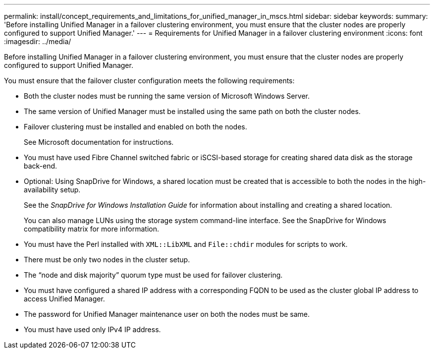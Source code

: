 ---
permalink: install/concept_requirements_and_limitations_for_unified_manager_in_mscs.html
sidebar: sidebar
keywords: 
summary: 'Before installing Unified Manager in a failover clustering environment, you must ensure that the cluster nodes are properly configured to support Unified Manager.'
---
= Requirements for Unified Manager in a failover clustering environment
:icons: font
:imagesdir: ../media/

[.lead]
Before installing Unified Manager in a failover clustering environment, you must ensure that the cluster nodes are properly configured to support Unified Manager.

You must ensure that the failover cluster configuration meets the following requirements:

* Both the cluster nodes must be running the same version of Microsoft Windows Server.
* The same version of Unified Manager must be installed using the same path on both the cluster nodes.
* Failover clustering must be installed and enabled on both the nodes.
+
See Microsoft documentation for instructions.

* You must have used Fibre Channel switched fabric or iSCSI-based storage for creating shared data disk as the storage back-end.
* Optional: Using SnapDrive for Windows, a shared location must be created that is accessible to both the nodes in the high-availability setup.
+
See the _SnapDrive for Windows Installation Guide_ for information about installing and creating a shared location.
+
You can also manage LUNs using the storage system command-line interface. See the SnapDrive for Windows compatibility matrix for more information.

* You must have the Perl installed with `XML::LibXML` and `File::chdir` modules for scripts to work.
* There must be only two nodes in the cluster setup.
* The "`node and disk majority`" quorum type must be used for failover clustering.
* You must have configured a shared IP address with a corresponding FQDN to be used as the cluster global IP address to access Unified Manager.
* The password for Unified Manager maintenance user on both the nodes must be same.
* You must have used only IPv4 IP address.
